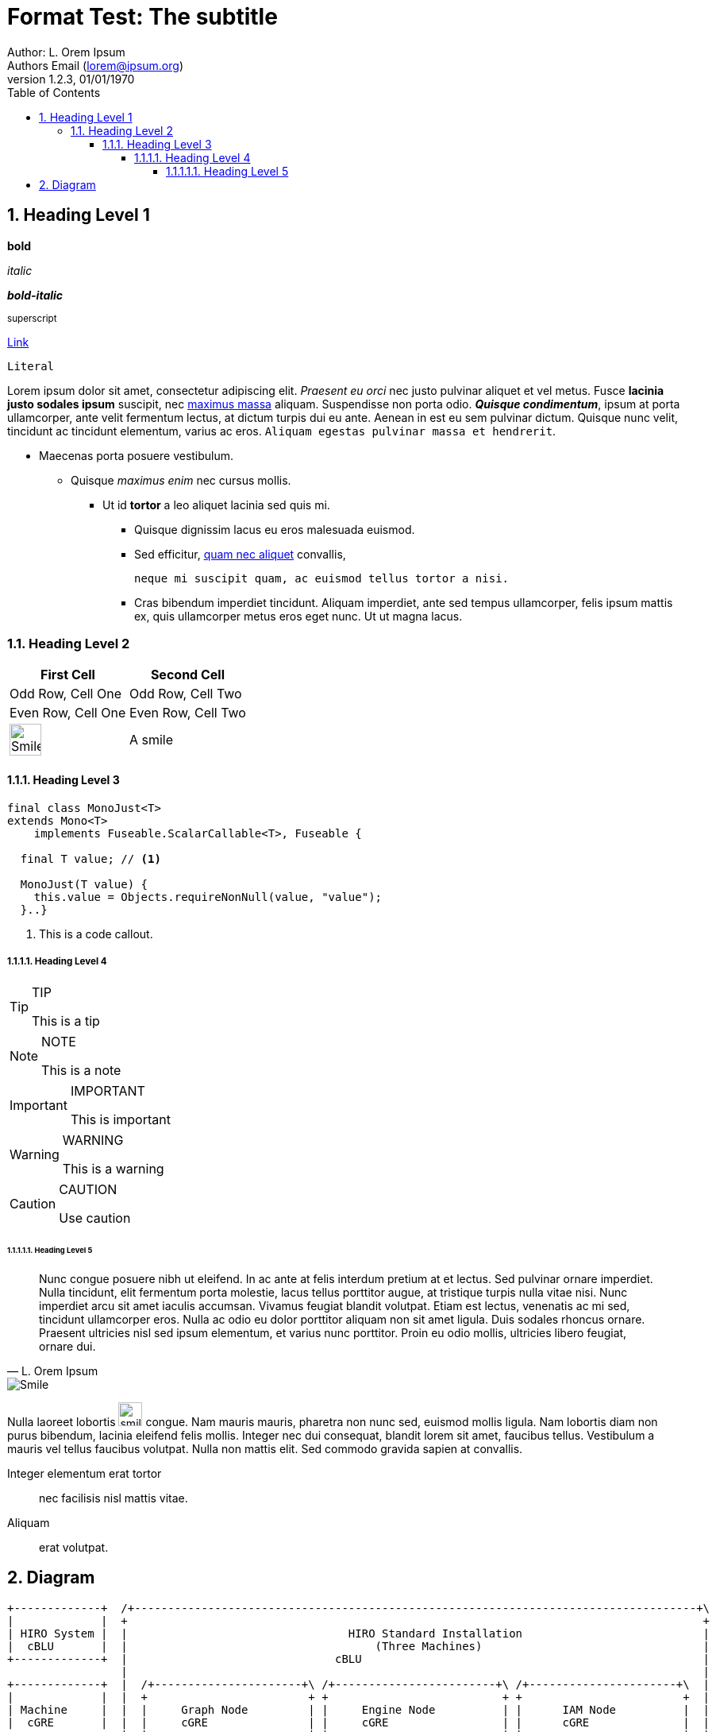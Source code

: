 = Format Test: The subtitle
:author: Author: L. Orem Ipsum
:email: Authors Email (lorem@ipsum.org)
:revnumber: 1.2.3
:revdate: 01/01/1970
:sectnums:
:toc:
:toclevels: 5
:sectnumlevels: 5
:source-highlighter: rouge
:imagesdir: images/
:toctitle: Contents

== Heading Level 1

*bold*

_italic_

*_bold-italic_*

^superscript^

link:https://www.google.com[Link]

`Literal`

Lorem ipsum dolor sit amet, consectetur adipiscing elit. _Praesent eu orci_ nec justo pulvinar aliquet et vel metus. Fusce **lacinia justo sodales ipsum** suscipit, nec link:http://www.lipsum.com/feed/html[maximus massa] aliquam. Suspendisse non porta odio. *_Quisque condimentum_*, ipsum at porta ullamcorper, ante velit fermentum lectus, at dictum turpis dui eu ante. Aenean in est eu sem pulvinar dictum. Quisque nunc velit, tincidunt ac tincidunt elementum, varius ac eros. `Aliquam egestas pulvinar massa et hendrerit`.

* Maecenas porta posuere vestibulum.
** Quisque _maximus enim_ nec cursus mollis.
*** Ut id *tortor* a leo aliquet lacinia sed quis mi.

- Quisque dignissim lacus eu eros malesuada euismod.
- Sed efficitur, link:https://ipsum.com[quam nec aliquet] convallis,
+
----
neque mi suscipit quam, ac euismod tellus tortor a nisi.
----
- Cras bibendum imperdiet tincidunt. Aliquam imperdiet, ante sed tempus ullamcorper, felis ipsum mattis ex, quis ullamcorper metus eros eget nunc. Ut ut magna lacus.

<<<

=== Heading Level 2

[options="header",cols="2"]
|===
|First Cell
|Second Cell

|Odd Row, Cell One
|Odd Row, Cell Two

|Even Row, Cell One
|Even Row, Cell Two

|image:smile.png[Smile,width=40]
|A smile
|===

<<<

==== Heading Level 3

[source,java]
----
final class MonoJust<T>
extends Mono<T>
    implements Fuseable.ScalarCallable<T>, Fuseable {

  final T value; // <1>

  MonoJust(T value) {
    this.value = Objects.requireNonNull(value, "value");
  }..}
----
<1> This is a code callout.

===== Heading Level 4

[TIP]
.TIP
====
This is a tip
====

[NOTE]
.NOTE
====
This is a note
====

[IMPORTANT]
.IMPORTANT
====
This is important
====

[WARNING]
.WARNING
====
This is a warning
====

[CAUTION]
.CAUTION
====
Use caution
====

<<<

====== Heading Level 5


[quote, L. Orem Ipsum]
Nunc congue posuere nibh ut eleifend. In ac ante at felis interdum pretium at et lectus. Sed pulvinar ornare imperdiet. Nulla tincidunt, elit fermentum porta molestie, lacus tellus porttitor augue, at tristique turpis nulla vitae nisi. Nunc imperdiet arcu sit amet iaculis accumsan. Vivamus feugiat blandit volutpat. Etiam est lectus, venenatis ac mi sed, tincidunt ullamcorper eros. Nulla ac odio eu dolor porttitor aliquam non sit amet ligula. Duis sodales rhoncus ornare. Praesent ultricies nisl sed ipsum elementum, et varius nunc porttitor. Proin eu odio mollis, ultricies libero feugiat, ornare dui.

image::smile.png[Smile]


Nulla laoreet lobortis image:smile.png[smile,width=30] congue. Nam mauris mauris, pharetra non nunc sed, euismod mollis ligula. Nam lobortis diam non purus bibendum, lacinia eleifend felis mollis. Integer nec dui consequat, blandit lorem sit amet, faucibus tellus. Vestibulum a mauris vel tellus faucibus volutpat. Nulla non mattis elit. Sed commodo gravida sapien at convallis.

Integer elementum erat tortor::
  nec facilisis nisl mattis vitae.

Aliquam::
  erat volutpat.

== Diagram

[ditaa,standard,png]
....
+-------------+  /+------------------------------------------------------------------------------------+\
|             |  +                                                                                      +
| HIRO System |  |                                 HIRO Standard Installation                           |
|  cBLU       |  |                                     (Three Machines)                                 |
+-------------+  |                               cBLU                                                   |
                 |                                                                                      |
+-------------+  |  /+----------------------+\ /+------------------------+\ /+----------------------+\  |
|             |  |  +                        + +                          + +                        +  |
| Machine     |  |  |     Graph Node         | |     Engine Node          | |      IAM Node          |  |
|  cGRE       |  |  |     cGRE               | |     cGRE                 | |      cGRE              |  |
+-------------+  |  |  +------------------+  | |   +-------------------+  | |   +-----------------+  |  |
                 |  |  |                  |  | |   |                   |  | |   |                 |  |  |
                 |  |  |    HIRO Graph    |  | |   |    HIRO Engine    |  | |   |    HIRO IAM     |  |  |
                 |  |  |                  |  | |   |                   |  | |   |                 |  |  |
                 |  |  |  o GraphDB       |  | |   |   o HIRO Engine   |  | |   |  o WSO2IS       |  |  |
                 |  |  |  o Cassandra     |  | |   |                   |  | |   |  o SSL          |  |  |
                 |  |  |  o ZooKeeper     |  | |   |                   |  | |   |                 |  |  |
                 |  |  |  o Hadoop        |  | |   |                   |  | |   |                 |  |  |
                 |  |  +                  +  | |   |                   |  | |   |                 |  |  |
                 |  +  \+----------------+/  + +   +-------------------+  + +   +-----------------+  +  |
                 |  \+----------------------+/ \+------------------------+/ \+----------------------+/  |
                 +                                                                                      +
                 \+------------------------------------------------------------------------------------+/
....

[ditaa,single,png]
....
+------------------+
|                  |          /+---------+\    /+---------+\
|         ^        |          +   iam_1   +    +   iam_2   +
|         |        |          |cGRE       +----+cGRE       |
|         |        |          + o WSO2IS  +    + o WSO2IS  +
|         |        |          \+----+----+/    \+----+----+/
|         |        |                ^                ^
|         |        |                |  ^LB Failo^er^ |
|         |        |         +------+---------+------+---------+^------------+
|         |        |         |                |                |             |
|         +        |  /+-----+-----+\   /+----+------+\  /+----+------+\     |
|                  |  +{s} db_1     +   +{s} db_2     +  +{s} db_3     +     |
|       HIRO       |  |cGRE         |   |cGRE         |  |cGRE         |     |
|       Stack      |  | o GraphDB   +---+ o GraphDB   +--+ o GraphDB   |     |
|                  |  | o Cassandra |   | o Cassandra |  | o Cassandra |     |
|       cBLU       |  | o Zookeeper |   | o Zookeeper |  | o Zookeeper |     |
|                  |  + o H.Master  +   + o H.Worker  +  + o H.Worker  +     |
|         +        |  \+-----+-----+/   \+-----+-----+/  \+-----+-----+/     |
|         |        |         ^                 ^                ^            |
|         |        |         |  LB round robin | for GraphDB    |            |
|         |        |         +-------+---------+------+---------+            |
|         |        |                 |                |                      |
|         |        |          /+-----+-----+\  /+-----+-----+\               |
|         |        |          +   engine_1  +  +   engine_2  +               |
|         |        |          |cGRE         +--+cGRE         +---------------+
|         v        |          + o Engine    +  + o Engine    +
|                  |          \+-----------+/  \+-----------+/
+------------------+

+------------------+
|                  |
|     Machines     |
|  cGRE            |
+------------------+
....

[ditaa,dual,png]
....
+-----------------+
|                 |                                                         :
|        ^        |                           /+---------+\                 :               /+---------+\
|        |        |                           +   iam_1   +                 :               +   iam_2   +
|        |        |                           |cGRE       +---------------------------------+cGRE       |
|        |        |                           + o WSO2IS  +                 :               + o WSO2IS  +
|        |        |                           \+---------+/                 :               \+---------+/
|        |        |                           ^                             :                ^
|        |        |                           |               LB failover   :                |
|        |        |                           +-----+--------------------------------------+-+
|        |        |                                 |                       :              |
|        |        |         +----------------+------+---------+^---------+  :  +----------^-----------------+----------------+
|        |        |         |                |                |          |  :  |           |                |                |
|        +        |  /+-----+-----+\  /+-----+-----+\  /+-----+-----+\   |  :  |   /+------+----+\  /+------+----+\  /+------+----+\
|                 |  +{s}db_1.1    +  +{s}db_1.2    +  +{s}db_1.3    +   |  :  |   +{s}db_2.1    +  +{s}db_2.2    +  +{s}db_2.3    +
|    HIRO Stack   |  |cGRE         |  |cGRE         |  |cGRE         |   |  :  |   |cGRE         |  |cGRE         |  |cGRE         |
|                 |  | o GraphDB   +--+ o GraphDB   +--+ o GraphDB   |   |  :  |   | o GraphDB   +--+ o GraphDB   +--+ o GraphDB   |
|    cBLU         |  | o Cassandra |  | o Cassandra |  | o Cassandra |   |  :  |   | o Cassandra |  | o Cassandra |  | o Cassandra |
|                 |  | o Zookeeper |  | o Zookeeper |  | o Zookeeper |   |  :  |   | o Zookeeper |  | o Zookeeper |  | o Zookeeper |
|        +        |  + o H.Master  +  + o H.Worker  +  + o H.Worker  +   |  :  |   + o H.Worker  +  + o H.Worker  +  + o H.Worker  +
|        |        |  \+-----+-----+/  \+-----+-----+/  \+-----+-----+/   |  :  |   \+-----+-----+/  \+-----+-----+/  \+-----+-----+/
|        |        |         ^                ^                ^          |  :  |          ^                ^                ^
|        |        |         | LB round robin | for site 1     |          |  :  |          | LB round robin | for site 2     |
|        |        |         +---------------------------------+          |  :  |          +---------------------------------+
|        |        |                          |                           |  :  |                           |
|        |        |                   /+-----+-----+\                    |  :  |                    /+-----+-----+\
|        |        |                   +  engine_1   +--------------------+  :  +--------------------+  engine_2   +
|        |        |                   |cGRE         |                       :                       |cGRE         |
|        |        |                   + o Engine    +-----------------------------------------------+ o Engine    +
|        |        |                   \+-----------+/                       :                       \+-----------+/
|        |        |                                                         :
|        v        |                                                         :
|                 |                       Site 1                            :                            Site 2
+-----------------+

+-----------------+
|                 |
|     Machines    |
|     cGRE        |
+-----------------+

....

